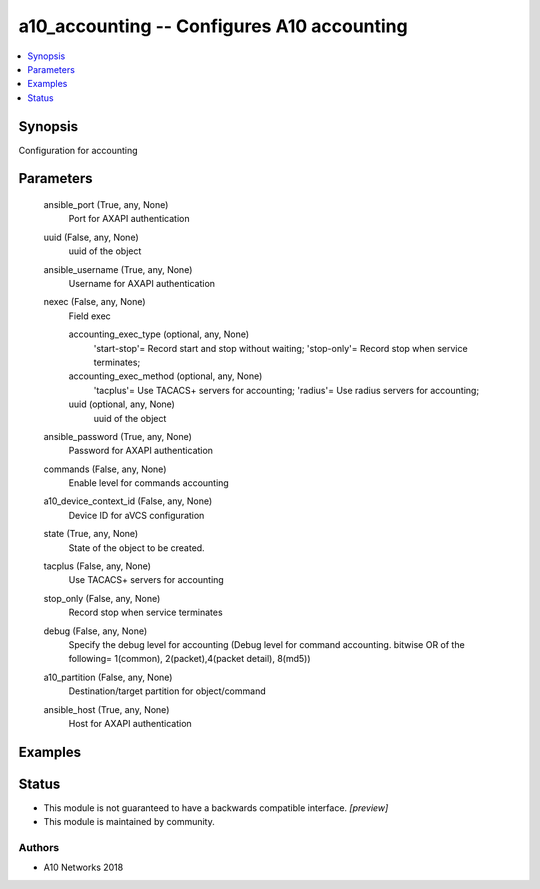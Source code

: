 .. _a10_accounting_module:


a10_accounting -- Configures A10 accounting
===========================================

.. contents::
   :local:
   :depth: 1


Synopsis
--------

Configuration for accounting






Parameters
----------

  ansible_port (True, any, None)
    Port for AXAPI authentication


  uuid (False, any, None)
    uuid of the object


  ansible_username (True, any, None)
    Username for AXAPI authentication


  nexec (False, any, None)
    Field exec


    accounting_exec_type (optional, any, None)
      'start-stop'= Record start and stop without waiting; 'stop-only'= Record stop when service terminates;


    accounting_exec_method (optional, any, None)
      'tacplus'= Use TACACS+ servers for accounting; 'radius'= Use radius servers for accounting;


    uuid (optional, any, None)
      uuid of the object



  ansible_password (True, any, None)
    Password for AXAPI authentication


  commands (False, any, None)
    Enable level for commands accounting


  a10_device_context_id (False, any, None)
    Device ID for aVCS configuration


  state (True, any, None)
    State of the object to be created.


  tacplus (False, any, None)
    Use TACACS+ servers for accounting


  stop_only (False, any, None)
    Record stop when service terminates


  debug (False, any, None)
    Specify the debug level for accounting (Debug level for command accounting. bitwise OR of the following= 1(common), 2(packet),4(packet detail), 8(md5))


  a10_partition (False, any, None)
    Destination/target partition for object/command


  ansible_host (True, any, None)
    Host for AXAPI authentication









Examples
--------

.. code-block:: yaml+jinja

    





Status
------




- This module is not guaranteed to have a backwards compatible interface. *[preview]*


- This module is maintained by community.



Authors
~~~~~~~

- A10 Networks 2018

